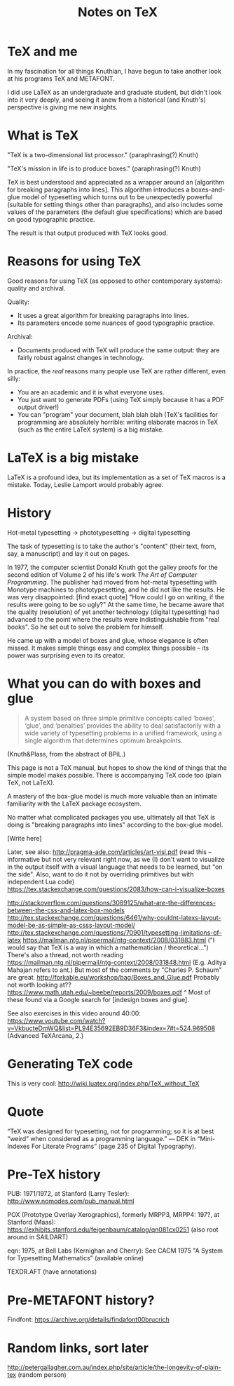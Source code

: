 #+TITLE: Notes on TeX
#+HTML_DOCTYPE: html5

* TeX and me
In my fascination for all things Knuthian, I have begun to take
another look at his programs TeX and METAFONT.

I did use LaTeX as an undergraduate and graduate student, but didn't
look into it very deeply, and seeing it anew from a historical (and
Knuth's) perspective is giving me new insights.

* What is TeX

"TeX is a two-dimensional list processor." (paraphrasing(?) Knuth)

"TeX's mission in life is to produce boxes." (paraphrasing(?) Knuth)

TeX is best understood and appreciated as a wrapper around an
[algorithm for breaking paragraphs into lines]. This algorithm
introduces a boxes-and-glue model of typesetting which turns out to be
unexpectedly powerful (suitable for setting things other than
paragraphs), and also includes some values of the parameters (the
default glue specifications) which are based on good typographic
practice.

The result is that output produced with TeX looks good.

* Reasons for using TeX

Good reasons for using TeX (as opposed to other contemporary systems):
quality and archival.

Quality:
 - It uses a great algorithm for breaking paragraphs into lines.
 - Its parameters encode some nuances of good typographic practice.

Archival:
 - Documents produced with TeX will produce the same output: they are
   fairly robust against changes in technology.

In practice, the /real/ reasons many people use TeX are rather
different, even silly:
 - You are an academic and it is what everyone uses.
 - You just want to generate PDFs (using TeX simply because it has a
   PDF output driver!)
 - You can "program" your document, blah blah blah (TeX's facilities
   for programming are absolutely horrible: writing elaborate macros
   in TeX (such as the entire LaTeX system) is a big mistake.

* LaTeX is a big mistake

LaTeX is a profound idea, but its implementation as a set of TeX
macros is a mistake. Today, Leslie Lamport would probably agree.

* History

Hot-metal typesetting -> phototypesetting -> digital typesetting

The task of typesetting is to take the author's "content" (their text, from, say, a manuscript) and lay it out on pages.

In 1977, the computer scientist Donald Knuth got the galley proofs for the second edition of Volume 2 of his life's work /The Art of Computer Programming/. The publisher had moved from hot-metal typesetting with Monotype machines to phototypesetting, and he did not like the results. He was very disappointed: [find exact quote] "How could I go on writing, if the results were going to be so ugly?" At the same time, he became aware that the quality (resolution) of yet another technology (digital typesetting) had advanced to the point where the results were indistinguishable from "real books". So he set out to solve the problem for himself.

He came up with a model of boxes and glue, whose elegance is often missed. It makes simple things easy and complex things possible -- its power was surprising even to its creator.

* What you can do with boxes and glue

#+BEGIN_QUOTE
A system based on three simple primitive concepts called ‘boxes’,
‘glue’, and ‘penalties’ provides the ability to deal satisfactorily
with a wide variety of typesetting problems in a unified framework,
using a single algorithm that determines optimum breakpoints.
#+END_QUOTE
(Knuth&Plass, from the abstract of BPiL.)

This page is not a TeX manual, but hopes to show the kind of things that the simple model makes possible. There is accompanying TeX code too (plain TeX, not LaTeX).

A mastery of the box-glue model is much more valuable than an intimate familiarity with the LaTeX package ecosystem.

No matter what complicated packages you use, ultimately all that TeX is doing is "breaking paragraphs into lines" according to the box-glue model.

[Write here]

Later, see also:
http://pragma-ade.com/articles/art-visi.pdf (read this -- informative but not very relevant right now, as we (I) don't want to visualize in the output itself with a visual language that needs to be learned, but "on the side". Also, want to do it not by overriding primitives but with independent Lua code)
https://tex.stackexchange.com/questions/2083/how-can-i-visualize-boxes

http://stackoverflow.com/questions/3089125/what-are-the-differences-between-the-css-and-latex-box-models
http://tex.stackexchange.com/questions/6461/why-couldnt-latexs-layout-model-be-as-simple-as-csss-layout-model/
http://tex.stackexchange.com/questions/70901/typesetting-limitations-of-latex
https://mailman.ntg.nl/pipermail/ntg-context/2008/031883.html ("I would say that TeX is a way in which a mathematician / theoretical...")
There's also a thread, not worth reading https://mailman.ntg.nl/pipermail/ntg-context/2008/031848.html (E.g. Aditya Mahajan refers to ant.)
But most of the comments by "Charles P. Schaum" are great.
http://forkable.eu/workshop/bag/Boxes_and_Glue.pdf
Probably not worth looking at?? https://www.math.utah.edu/~beebe/reports/2009/boxes.pdf
^ Most of these found via a Google search for [indesign boxes and glue].

See also exercises in this video around 40:00: https://www.youtube.com/watch?v=VkbucteDmWQ&list=PL94E35692EB9D36F3&index=7#t=524.969508
(Advanced TeXArcana, 2.)

* Generating TeX code

This is very cool: http://wiki.luatex.org/index.php/TeX_without_TeX

* Quote

“TeX was designed for typesetting, not for programming; so it is at best “weird” when considered as a programming language.” — DEK in “Mini-Indexes For Literate Programs” (page 235 of Digital Typography).

* Pre-TeX history

PUB: 1971/1972, at Stanford (Larry Tesler): http://www.nomodes.com/pub_manual.html

POX (Prototype Overlay Xerographics), formerly MRPP3, MRPP4: 197?, at Stanford (Maas): https://exhibits.stanford.edu/feigenbaum/catalog/qn081cx0251 (also root around in SAILDART)

eqn: 1975, at Bell Labs (Kernighan and Cherry): See CACM 1975 "A System for Typesetting Mathematics" (available online)

TEXDR.AFT (have annotations)


* Pre-METAFONT history?
Findfont: https://archive.org/details/findafont00brucrich

* Random links, sort later
http://petergallagher.com.au/index.php/site/article/the-longevity-of-plain-tex (random person)

